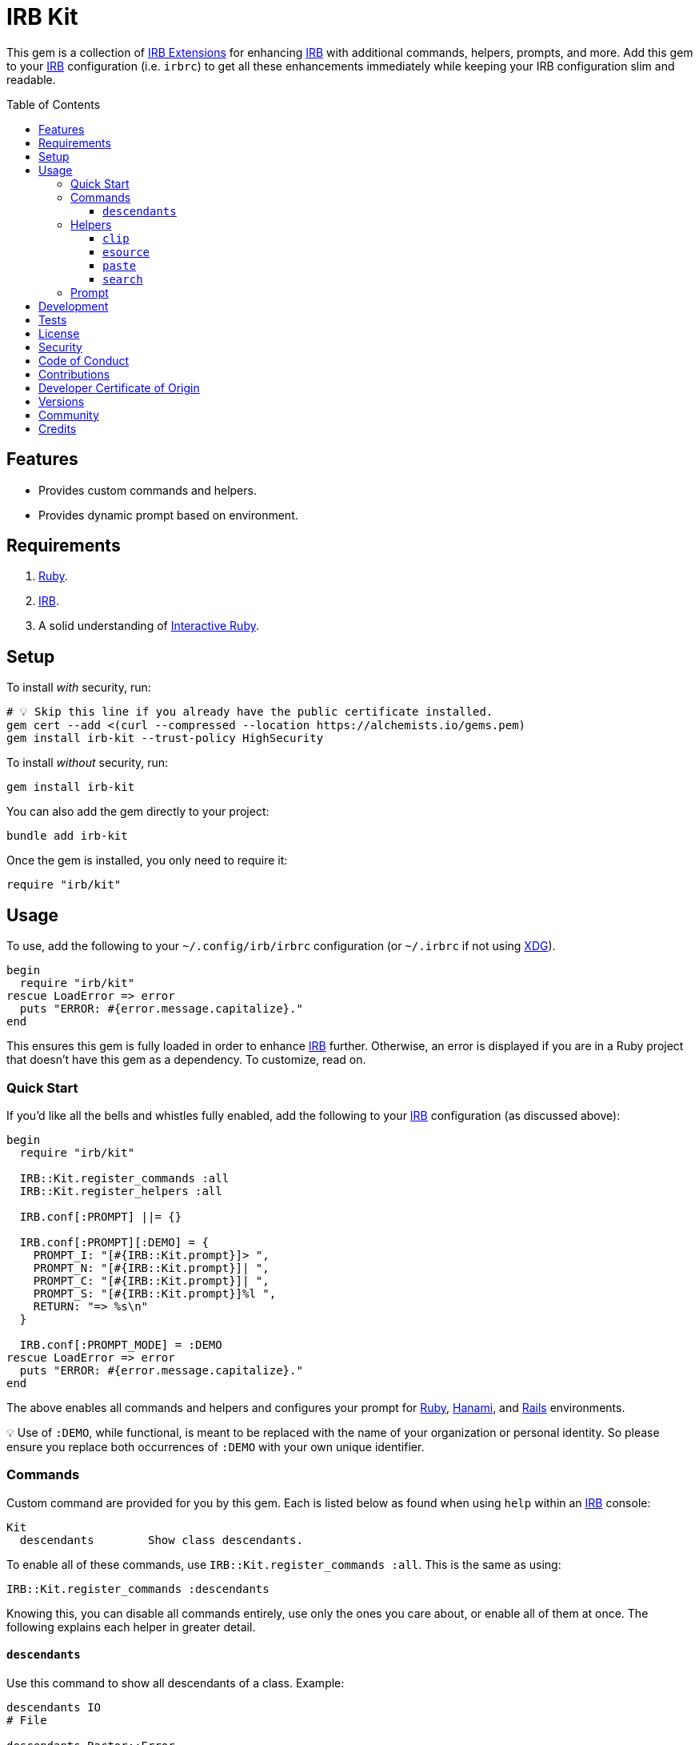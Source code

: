 :toc: macro
:toclevels: 5
:figure-caption!:

:hanami_link: link:https://hanamirb.org[Hanami]
:irb_article_link: link:https://alchemists.io/articles/interactive_ruby[Interactive Ruby]
:irb_extensions_link: link:https://github.com/ruby/irb/blob/master/EXTEND_IRB.md[IRB Extensions]
:irb_link: link:https://github.com/ruby/irb[IRB]
:rails_link: link:https://rubyonrails.org[Rails]
:ruby_link: link:https://www.ruby-lang.org[Ruby]
:xdg_link: link:https://alchemists.io/projects/xdg[XDG]
:iterm_link: link:https://iterm2.com[iTerm2]

= IRB Kit

This gem is a collection of {irb_extensions_link} for enhancing {irb_link} with additional commands, helpers, prompts, and more. Add this gem to your {irb_link} configuration (i.e. `irbrc`) to get all these enhancements immediately while keeping your IRB configuration slim and readable.

toc::[]

== Features

* Provides custom commands and helpers.
* Provides dynamic prompt based on environment.

== Requirements

. {ruby_link}.
. {irb_link}.
. A solid understanding of {irb_article_link}.

== Setup

To install _with_ security, run:

[source,bash]
----
# 💡 Skip this line if you already have the public certificate installed.
gem cert --add <(curl --compressed --location https://alchemists.io/gems.pem)
gem install irb-kit --trust-policy HighSecurity
----

To install _without_ security, run:

[source,bash]
----
gem install irb-kit
----

You can also add the gem directly to your project:

[source,bash]
----
bundle add irb-kit
----

Once the gem is installed, you only need to require it:

[source,ruby]
----
require "irb/kit"
----

== Usage

To use, add the following to your `~/.config/irb/irbrc` configuration (or `~/.irbrc` if not using {xdg_link}).

[source,ruby]
----
begin
  require "irb/kit"
rescue LoadError => error
  puts "ERROR: #{error.message.capitalize}."
end
----

This ensures this gem is fully loaded in order to enhance {irb_link} further. Otherwise, an error is displayed if you are in a Ruby project that doesn't have this gem as a dependency. To customize, read on.

=== Quick Start

If you'd like all the bells and whistles fully enabled, add the following to your {irb_link} configuration (as discussed above):

[source,ruby]
----
begin
  require "irb/kit"

  IRB::Kit.register_commands :all
  IRB::Kit.register_helpers :all

  IRB.conf[:PROMPT] ||= {}

  IRB.conf[:PROMPT][:DEMO] = {
    PROMPT_I: "[#{IRB::Kit.prompt}]> ",
    PROMPT_N: "[#{IRB::Kit.prompt}]| ",
    PROMPT_C: "[#{IRB::Kit.prompt}]| ",
    PROMPT_S: "[#{IRB::Kit.prompt}]%l ",
    RETURN: "=> %s\n"
  }

  IRB.conf[:PROMPT_MODE] = :DEMO
rescue LoadError => error
  puts "ERROR: #{error.message.capitalize}."
end
----

The above enables all commands and helpers and configures your prompt for {ruby_link}, {hanami_link}, and {rails_link} environments.


💡 Use of `:DEMO`, while functional, is meant to be replaced with the name of your organization or personal identity. So please ensure you replace both occurrences of `:DEMO` with your own unique identifier.

=== Commands

Custom command are provided for you by this gem. Each is listed below as found when using `help` within an {irb_link} console:

....
Kit
  descendants        Show class descendants.
....

To enable all of these commands, use `IRB::Kit.register_commands :all`. This is the same as using:

[source,ruby]
----
IRB::Kit.register_commands :descendants
----

Knowing this, you can disable all commands entirely, use only the ones you care about, or enable all of them at once. The following explains each helper in greater detail.

==== `descendants`

Use this command to show all descendants of a class. Example:

[source,ruby]
----
descendants IO
# File

descendants Ractor::Error
# Ractor::IsolationError
# Ractor::MovedError
# Ractor::RemoteError
# Ractor::UnsafeError
----

=== Helpers

Several custom helpers are provided for you by this gem. Each is listed below as found when using `help` within an {irb_link} console:

....
Helper methods
  clip           Copy input to macOS clipboard.
  esource        Edit the source code of a constant or method in your default editor.
  paste          Paste last entry from macOS clipboard.
  search         Search an object's methods by pattern.
....

To enable all of these helpers, use `IRB::Kit.register_helpers :all`. This is the same as using:

[source,ruby]
----
IRB::Kit.register_helpers(*%i[clip esource paste search])
----

Knowing this, you can disable all helpers entirely, use only the ones you care about, or enable all of them at once. The following explains each helper in greater detail.

==== `clip`

Use this helper to copy output into the macOS clipboard. Example:

[source,ruby]
----
clip (1..3).to_a
# 1
# 2
# 3

clip 1, 2, 3
# 1
# 2
# 3

clip Object.new
# #<Object:0x000000012a46eaf8>
----

This helper accepts any number of arguments. Each is delimited by a new line for pasting into another application.

==== `esource`

Use this helper, short for _edit source_, to print and edit the source of a constant or method in your default editor. This assumes your have the `EDITOR` environment variable set and configured to use your favorite editor. If not, you'll get an error requiring your to update your environment accordingly. Here are a few usage examples:

[source,ruby]
----
esource IRB, :start
# Editing: irb-1.13.2/lib/irb.rb:893...

esource IRB, "start"
# Editing: irb-1.13.2/lib/irb.rb:893...

esource "IRB::IRBRC_EXT"
# Editing: irb-1.13.2/lib/irb/init.rb:407...

esource :RUBY_DESCRIPTION
# ERROR (invalid path): ruby.
----

The first argument is the constant or object you want to search for or target. The second argument is the object's method you want to find the source code location for. You can also use a symbol or string for the method.

==== `paste`

Use this helper to paste the last entry from your macOS clipboard into your console. For example, assuming the text `This is a demonstration` is in your clipboard, you'd see the following:

[source,ruby]
----
paste
# "This is a demonstration"
----

This helper takes no arguments.

==== `search`

Use this helper to search for methods on an object. Example:

[source,ruby]
----
search Module, "protected"
# protected_instance_methods
# protected_method_defined?
# protected_methods

search Module, /_defined/
# const_defined?
# class_variable_defined?
# method_defined?
# public_method_defined?
# private_method_defined?
# protected_method_defined?
# instance_variable_defined?
----

This helper takes two arguments. The first is the object you want to search on and the second argument is the string or regular expression of the methods to search for.

=== Prompt

A dynamic prompt, based on environment, is provided for you. The code -- as shown above -- for configuring IRB to make use of this custom prompt is:

[source,ruby]
----
IRB.conf[:PROMPT][:DEMO] = {
  PROMPT_I: "[#{IRB::Kit.prompt}]> ",
  PROMPT_N: "[#{IRB::Kit.prompt}]| ",
  PROMPT_C: "[#{IRB::Kit.prompt}]| ",
  PROMPT_S: "[#{IRB::Kit.prompt}]%l ",
  RETURN: "=> %s\n"
}

IRB.conf[:PROMPT_MODE] = :DEMO
----

You only need to swap out the `:DEMO` key with a key that identifies you as you see fit.

At the moment, the prompt dynamically detects the following environments:

* {ruby_link}
* {hanami_link}
* {rails_link}

Additionally, when working with the {hanami_link} and/or {rails_link} frameworks, environment information will be color coded as follows:

* *Non-Production*: Displays as green for any environment other than production.
* *Production*: Displays as red but only for a production environment.

The following screenshots demonstrate what the prompt looks like in different environments:

*Ruby (with Git)*

image::https://alchemists.io/images/projects/irb-kit/screenshots/prompt-with_git.png[Screenshot,651,150,role=focal_point]

*Ruby (without Git)*

image::https://alchemists.io/images/projects/irb-kit/screenshots/prompt-without_git.png[Screenshot,400,146,role=focal_point]

*Hanami (development)*

image::https://alchemists.io/images/projects/irb-kit/screenshots/prompt-hanami-development.png[Screenshot,690,146,role=focal_point]

*Hanami (production)*

image::https://alchemists.io/images/projects/irb-kit/screenshots/prompt-hanami-production.png[Screenshot,910,169,role=focal_point]

*Rails*

image::https://alchemists.io/images/projects/irb-kit/screenshots/prompt-rails.png[Screenshot,756,170,role=focal_point]

== Development

To contribute, run:

[source,bash]
----
git clone https://github.com/bkuhlmann/irb-kit
cd irb-kit
bin/setup
----

You can also use the IRB console for direct access to all objects:

[source,bash]
----
bin/console
----

== Tests

To test, run:

[source,bash]
----
bin/rake
----

== link:https://alchemists.io/policies/license[License]

== link:https://alchemists.io/policies/security[Security]

== link:https://alchemists.io/policies/code_of_conduct[Code of Conduct]

== link:https://alchemists.io/policies/contributions[Contributions]

== link:https://alchemists.io/policies/developer_certificate_of_origin[Developer Certificate of Origin]

== link:https://alchemists.io/projects/irb-kit/versions[Versions]

== link:https://alchemists.io/community[Community]

== Credits

* Built with link:https://alchemists.io/projects/gemsmith[Gemsmith].
* Engineered by link:https://alchemists.io/team/brooke_kuhlmann[Brooke Kuhlmann].
